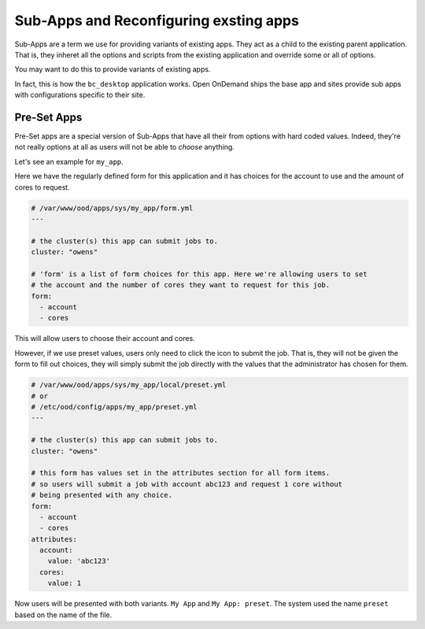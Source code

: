 
Sub-Apps and Reconfiguring exsting apps
=======================================

Sub-Apps are a term we use for providing variants of existing apps.
They act as a child to the existing parent application.  That is,
they inheret all the options and scripts from the existing application
and override some or all of options.

You may want to do this to provide variants of existing apps.

In fact, this is how the ``bc_desktop`` application works. Open OnDemand
ships the base app and sites provide sub apps with configurations specific
to their site.

Pre-Set Apps
............

Pre-Set apps are a special version of Sub-Apps that have all their
from options with hard coded values. Indeed, they're not really options
at all as users will not be able to *choose* anything.

Let's see an example for ``my_app``.

Here we have the regularly defined form for this application and it
has choices for the account to use and the amount of cores to request.

.. code-block:: yaml

  # /var/www/ood/apps/sys/my_app/form.yml
  ---

  # the cluster(s) this app can submit jobs to.
  cluster: "owens"

  # 'form' is a list of form choices for this app. Here we're allowing users to set
  # the account and the number of cores they want to request for this job.
  form:
    - account
    - cores

This will allow users to choose their account and cores.

However, if we use preset values, users only need to click the icon to submit
the job. That is, they will not be given the form to fill out choices, they
will simply submit the job directly with the values that the administrator has
chosen for them.

.. code-block:: yaml

  # /var/www/ood/apps/sys/my_app/local/preset.yml
  # or
  # /etc/ood/config/apps/my_app/preset.yml
  ---

  # the cluster(s) this app can submit jobs to.
  cluster: "owens"

  # this form has values set in the attributes section for all form items.
  # so users will submit a job with account abc123 and request 1 core without
  # being presented with any choice.
  form:
    - account
    - cores
  attributes:
    account:
      value: 'abc123'
    cores:
      value: 1

Now users will be presented with both variants. ``My App`` and
``My App: preset``.  The system used the name ``preset`` based
on the name of the file.